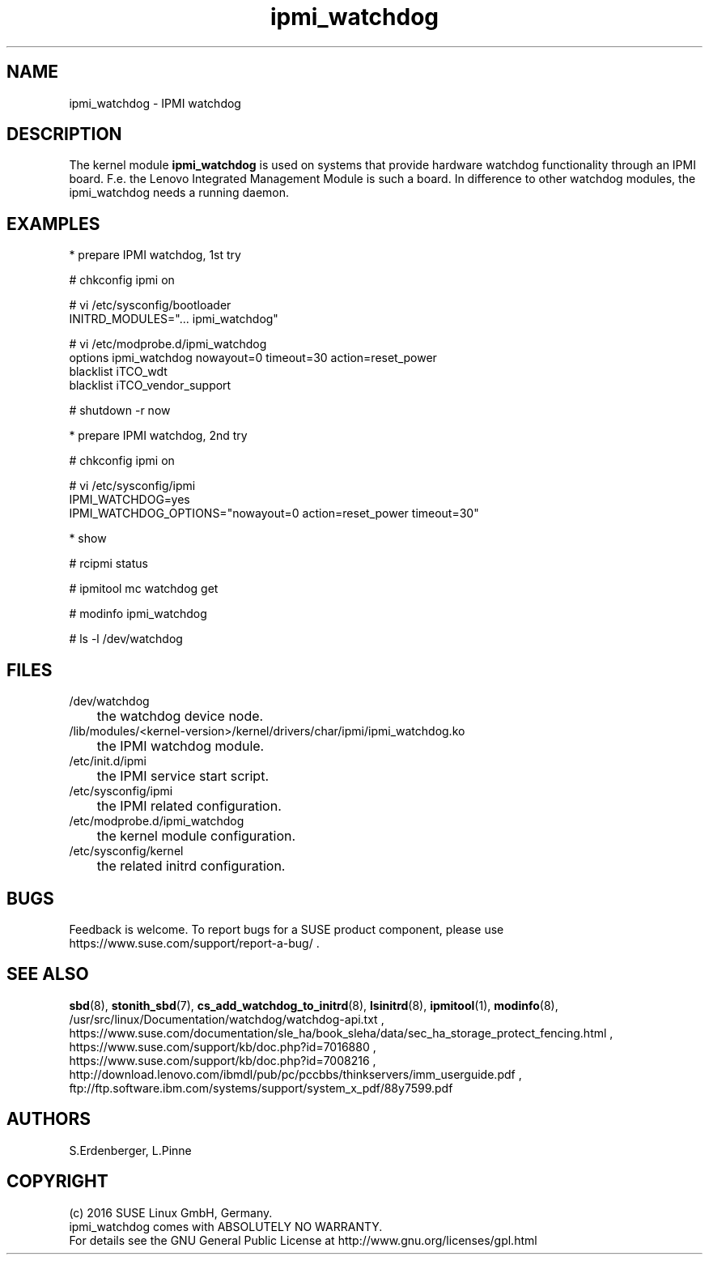 .TH ipmi_watchdog 7 "22 Jun 2016" "" "ClusterTools2"
.\"
.SH NAME
ipmi_watchdog \- IPMI watchdog
.\"
.SH DESCRIPTION
.br
The kernel module \fBipmi_watchdog\fP is used on systems that provide hardware
watchdog functionality through an IPMI board.
F.e. the Lenovo Integrated Management Module is such a board.
In difference to other watchdog modules, the ipmi_watchdog needs a running daemon.

.SH EXAMPLES

* prepare IPMI watchdog, 1st try

# chkconfig ipmi on

# vi /etc/sysconfig/bootloader
.br
...
.br
INITRD_MODULES="... ipmi_watchdog"

# vi /etc/modprobe.d/ipmi_watchdog
.br
options ipmi_watchdog nowayout=0 timeout=30 action=reset_power
.br
blacklist iTCO_wdt
.br
blacklist iTCO_vendor_support

# shutdown -r now


* prepare IPMI watchdog, 2nd try

# chkconfig ipmi on

# vi /etc/sysconfig/ipmi
.br
\...
.br
IPMI_WATCHDOG=yes
.br
IPMI_WATCHDOG_OPTIONS="nowayout=0 action=reset_power timeout=30"
.br
\...


* show

# rcipmi status

# ipmitool mc watchdog get 

# modinfo ipmi_watchdog

# ls -l /dev/watchdog

.\"
.SH FILES
.TP
/dev/watchdog
	the watchdog device node.
.TP
/lib/modules/<kernel-version>/kernel/drivers/char/ipmi/ipmi_watchdog.ko
	the IPMI watchdog module.
.TP
/etc/init.d/ipmi
	the IPMI service start script.
.TP
/etc/sysconfig/ipmi
	the IPMI related configuration.
.TP
/etc/modprobe.d/ipmi_watchdog
	the kernel module configuration.
.TP
/etc/sysconfig/kernel
	the related initrd configuration.

.\"
.SH BUGS
Feedback is welcome. To report bugs for a SUSE product component, please use
 https://www.suse.com/support/report-a-bug/ .
.\"
.SH SEE ALSO
\fBsbd\fP(8), \fBstonith_sbd\fP(7), \fBcs_add_watchdog_to_initrd\fP(8), \fBlsinitrd\fP(8),
\fBipmitool\fP(1), \fBmodinfo\fP(8),
.br
/usr/src/linux/Documentation/watchdog/watchdog-api.txt ,
.br
https://www.suse.com/documentation/sle_ha/book_sleha/data/sec_ha_storage_protect_fencing.html ,
.br
https://www.suse.com/support/kb/doc.php?id=7016880 ,
.br
https://www.suse.com/support/kb/doc.php?id=7008216 ,
.br
http://download.lenovo.com/ibmdl/pub/pc/pccbbs/thinkservers/imm_userguide.pdf ,
.br
ftp://ftp.software.ibm.com/systems/support/system_x_pdf/88y7599.pdf
.\" https://kb.vmware.com/selfservice/microsites/search.do?language=en_US&cmd=displayKC&externalId=2113568
.\"
.SH AUTHORS
S.Erdenberger, L.Pinne
.\"
.SH COPYRIGHT
(c) 2016 SUSE Linux GmbH, Germany.
.br
ipmi_watchdog comes with ABSOLUTELY NO WARRANTY.
.br
For details see the GNU General Public License at
http://www.gnu.org/licenses/gpl.html
.\"
